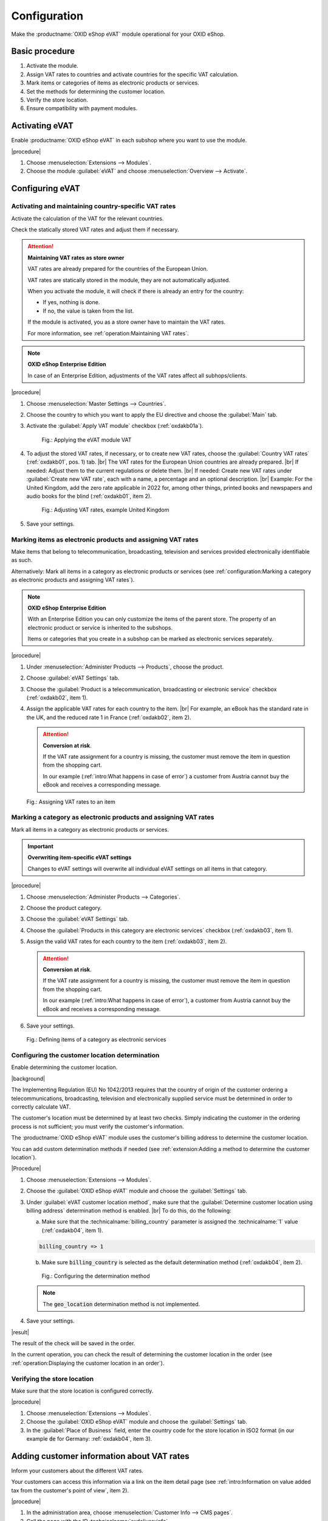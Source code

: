 Configuration
=============

Make the :productname:`OXID eShop eVAT` module operational for your OXID eShop.

Basic procedure
------------------------

1. Activate the module.
#. Assign VAT rates to countries and activate countries for the specific VAT calculation.
#. Mark items or categories of items as electronic products or services.
#. Set the methods for determining the customer location.
#. Verify the store location.
#. Ensure compatibility with payment modules.

Activating eVAT
---------------

Enable :productname:`OXID eShop eVAT` in each subshop where you want to use the module.

|procedure|

1. Choose :menuselection:`Extensions --> Modules`.
2. Choose the module :guilabel:`eVAT` and choose :menuselection:`Overview --> Activate`.

Configuring eVAT
----------------

Activating and maintaining country-specific VAT rates
^^^^^^^^^^^^^^^^^^^^^^^^^^^^^^^^^^^^^^^^^^^^^^^^^^^^^

Activate the calculation of the VAT for the relevant countries.

Check the statically stored VAT rates and adjust them if necessary.

.. attention::
   **Maintaining VAT rates as store owner**

   VAT rates are already prepared for the countries of the European Union.

   VAT rates are statically stored in the module, they are not automatically adjusted.

   When you activate the module, it will check if there is already an entry for the country:

   * If yes, nothing is done.
   * If no, the value is taken from the list.

   If the module is activated, you as a store owner have to maintain the VAT rates.

   For more information, see :ref:`operation:Maintaining VAT rates`.


.. note::
   **OXID eShop Enterprise Edition**

   In case of an Enterprise Edition, adjustments of the VAT rates affect all subhops/clients.

|procedure|

1. Choose :menuselection:`Master Settings --> Countries`.
#. Choose the country to which you want to apply the EU directive and choose the :guilabel:`Main` tab.
#. Activate the :guilabel:`Apply VAT module` checkbox (:ref:`oxdakb01a`).

   .. _oxdakb01a:

   .. figure:: /media/screenshots/oxdakb01a.png
      :class: with-shadow
      :width: 650
      :alt: Applying the eVAT module VAT

      Fig.: Applying the eVAT module VAT

#. To adjust the stored VAT rates, if necessary, or to create new VAT rates, choose the :guilabel:`Country VAT rates` (:ref:`oxdakb01`, pos. 1) tab.
   |br|
   The VAT rates for the European Union countries are already prepared.
   |br|
   If needed: Adjust them to the current regulations or delete them.
   |br|
   If needed: Create new VAT rates under :guilabel:`Create new VAT rate`, each with a name, a percentage and an optional description.
   |br|
   Example: For the United Kingdom, add the zero rate applicable in 2022 for, among other things, printed books and newspapers and audio books for the blind (:ref:`oxdakb01`, item 2).

   .. _oxdakb01:

   .. figure:: /media/screenshots/oxdakb01.png
      :class: with-shadow
      :width: 650
      :alt: Adjusting VAT rates, example United Kingdom

      Fig.: Adjusting VAT rates, example United Kingdom

#. Save your settings.

Marking items as electronic products and assigning VAT rates
^^^^^^^^^^^^^^^^^^^^^^^^^^^^^^^^^^^^^^^^^^^^^^^^^^^^^^^^^^^^

Make items that belong to telecommunication, broadcasting, television and services provided electronically identifiable as such.

Alternatively: Mark all items in a category as electronic products or services (see :ref:`configuration:Marking a category as electronic products and assigning VAT rates`).

.. note::
   **OXID eShop Enterprise Edition**

   With an Enterprise Edition you can only customize the items of the parent store. The property of an electronic product or service is inherited to the subshops.

   Items or categories that you create in a subshop can be marked as electronic services separately.

|procedure|

1. Under :menuselection:`Administer Products --> Products`, choose the product.
#. Choose :guilabel:`eVAT Settings` tab.
#. Choose the :guilabel:`Product is a telecommunication, broadcasting or electronic service` checkbox (:ref:`oxdakb02`, item 1).
#. Assign the applicable VAT rates for each country to the item.
   |br|
   For example, an eBook has the standard rate in the UK, and the reduced rate 1 in France (:ref:`oxdakb02`, item 2).

   .. attention::

      **Conversion at risk**.

      If the VAT rate assignment for a country is missing, the customer must remove the item in question from the shopping cart.

      In our example (:ref:`intro:What happens in case of error`) a customer from Austria cannot buy the eBook and receives a corresponding message.

.. _oxdakb02:

.. figure:: /media/screenshots/oxdakb02.png
   :class: with-shadow
   :width: 650
   :alt: Assigning VAT rates to an item

   Fig.: Assigning VAT rates to an item


Marking a category as electronic products and assigning VAT rates
^^^^^^^^^^^^^^^^^^^^^^^^^^^^^^^^^^^^^^^^^^^^^^^^^^^^^^^^^^^^^^^^^

Mark all items in a category as electronic products or services.

.. important::
   **Overwriting item-specific eVAT settings**

   Changes to eVAT settings will overwrite all individual eVAT settings on all items in that category.


|procedure|

1. Choose :menuselection:`Administer Products --> Categories`.
#. Choose the product category.
#. Choose the :guilabel:`eVAT Settings` tab.
#. Choose the :guilabel:`Products in this category are electronic services` checkbox (:ref:`oxdakb03`, item 1).
#. Assign the valid VAT rates for each country to the item (:ref:`oxdakb03`, item 2).

   .. attention::

      **Conversion at risk**.

      If the VAT rate assignment for a country is missing, the customer must remove the item in question from the shopping cart.

      In our example (:ref:`intro:What happens in case of error`), a customer from Austria cannot buy the eBook and receives a corresponding message.

#. Save your settings.

.. _oxdakb03:

.. figure:: /media/screenshots/oxdakb03.png
   :class: with-shadow
   :width: 650
   :alt: Defining items of a category as electronic services

   Fig.: Defining items of a category as electronic services

Configuring the customer location determination
^^^^^^^^^^^^^^^^^^^^^^^^^^^^^^^^^^^^^^^^^^^^^^^

Enable determining the customer location.


|background|

The Implementing Regulation (EU) No 1042/2013 requires that the country of origin of the customer ordering a telecommunications, broadcasting, television and electronically supplied service must be determined in order to correctly calculate VAT.

The customer's location must be determined by at least two checks. Simply indicating the customer in the ordering process is not sufficient; you must verify the customer's information.

The :productname:`OXID eShop eVAT` module uses the customer's billing address to determine the customer location.

You can add custom determination methods if needed (see :ref:`extension:Adding a method to determine the customer location`).

|Procedure|

1. Choose :menuselection:`Extensions --> Modules`.
#. Choose the :guilabel:`OXID eShop eVAT` module and choose the :guilabel:`Settings` tab.
#. Under :guilabel:`eVAT customer location method`, make sure that the :guilabel:`Determine customer location using billing address` determination method is enabled.
   |br|
   To do this, do the following:

   a. Make sure that the :technicalname:`billing_country` parameter is assigned the :technicalname:`1` value (:ref:`oxdakb04`, item 1).

   .. code::

      billing_country => 1

   b. Make sure :code:`billing_country` is selected as the default determination method (:ref:`oxdakb04`, item 2).

   .. _oxdakb04:

   .. figure:: /media/screenshots/oxdakb04.png
      :class: with-shadow
      :width: 650
      :alt: Configuring the determination method

      Fig.: Configuring the  determination method

   .. note::

      The :code:`geo_location` determination method is not implemented.

#. Save your settings.


|result|

The result of the check will be saved in the order.

In the current operation, you can check the result of determining the customer location in the order (see :ref:`operation:Displaying the customer location in an order`).


Verifying the store location
^^^^^^^^^^^^^^^^^^^^^^^^^^^^

Make sure that the store location is configured correctly.

.. todo: #tb:: add as of V.3
    |background|
    The system checks if a customer is from the same country where the store is located.
    If this is the case, the VAT rate defined as default for the store will be used to calculate the value of goods.
    If you enter an invalid country code, the store behaves as if no country is entered.
    Items representing telecommunication, radio, television and electronically provided services will not be marked as such.
    No related messages will be displayed.

|procedure|

1. Choose :menuselection:`Extensions --> Modules`.
#. Choose the :guilabel:`OXID eShop eVAT` module and choose the :guilabel:`Settings` tab.
#. In the :guilabel:`Place of Business` field, enter the country code for the store location in ISO2 format (in our example :code:`de` for Germany: :ref:`oxdakb04`, item 3).

Adding customer information about VAT rates
-------------------------------------------

Inform your customers about the different VAT rates.

Your customers can access this information via a link on the item detail page (see :ref:`intro:Information on value added tax from the customer's point of view`, item 2).

|procedure|

1. In the administration area, choose :menuselection:`Customer Info --> CMS pages`.
#. Call the page with the ID :technicalname:`oxdeliveryinfo`.
#. Add information related to special items and new VAT calculation (:ref:`oxdakb05a`).
#. Save your settings.


.. _oxdakb05a:

.. figure:: /media/screenshots/oxdakb05a.png
   :class: with-shadow
   :width: 650
   :alt: Adding customer information about value added tax

   Fig.: Adding customer information about value added tax


Ensuring compatibility with payment modules
-------------------------------------------

If you use third-party payment modules, make sure that your payment modules are compatible with :productname:`OXID eShop eVAT`.

Experience has shown that there may be problems with the Quick Purchase function (express checkout).

Therefore, check if the Quick Purchase function of your payment module works with :productname:`OXID eShop eVAT`. If it does not work, turn it off and check again.

|background|

For customers who are not registered, the final price for telecommunication, broadcasting, television and services provided electronically cannot be calculated and passed on to PayPal.
|br|
If a payment module is not compatible with :productname:`OXID eShop eVAT`, your OXID eShop uses only the standard VAT determination functionality, and the VAT determined may be incorrect.

.. todo: Folgendes ergänzen, sobald Zahlungsmodule für eShop 7 verfügbar
    You do :emphasis:`not` need to do anything if you
    * use a payment module without a quick purchase feature, for example :productname:`Unzer Payment for OXID`
    * use the :productname:`OXID eShop eVAT`-compatible payment modules :productname:`PayPal Checkout` or :productname:`Amazon Pay`.


|procedure|

1. Check if your payment module works correctly.
   |br|
   In particular, check whether the Quick Purchase function works.
#. If it does not work, disable the Quick Purchase function of your payment module:

   a. Navigate to the third-party payment module settings.
   #. Make sure only the default payment method is enabled.
   #. Disable functions related to "quick purchase" or "express checkout" or similar.

      For more information, see your payment module documentation.

   #. Save your settings.

#. Test whether the payment module works with the Quick Purchase function disabled.

   Expected result: the Quick Purchase function is disabled, orders are not completed immediately by the payment provider, but the customer lands on the checkout page and the customer has to confirm the order with the correctly determined VAT.

#. If your payment module does not work even with the Quick Purchase function disabled or if it does not allow to disable the Quick Purchase function, disable the payment module for the electronic items.

.. Intern: oxdakb, Status: